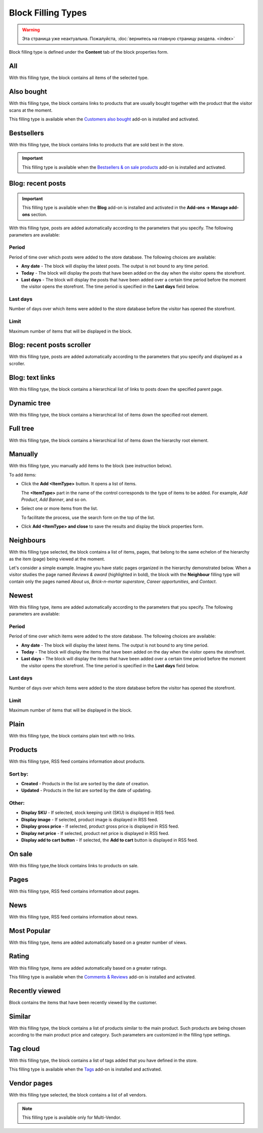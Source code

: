 *******************
Block Filling Types
*******************

.. warning::

    Эта страница уже неактуальна. Пожалуйста, :doc:`вернитесь на главную страницу раздела. <index>`

Block filling type is defined under the **Content** tab of the block properties form.

.. _all:

All
***

With this filling type, the block contains all items of the selected type.

.. _also_bought:

Also bought
***********

With this filling type, the block contains links to products that are usually bought together with the product that the visitor scans at the moment.

This filling type is available when the `Customers also bought <http://docs.cs-cart.com/4.3.x/user_guide/addons/customers_also_bought/index.html>`_ add-on is installed and activated.

.. _bestsellers:

Bestsellers
***********

With this filling type, the block contains links to products that are sold best in the store.

.. important ::

	This filling type is available when the `Bestsellers & on sale products <http://docs.cs-cart.com/4.3.x/user_guide/addons/bestsellers_and_on_sale_products/index.html>`_ add-on is installed and activated.

.. _filling_blog_recent_posts:

Blog: recent posts
******************

.. important ::

	This filling type is available when the **Blog** add-on is installed and activated in the **Add-ons → Manage add-ons** section.

With this filling type, posts are added automatically according to the parameters that you specify. The following parameters are available:

Period
------

Period of time over which posts were added to the store database. The following choices are available:

*	**Any date** - The block will display the latest posts. The output is not bound to any time period.
*	**Today** - The block will display the posts that have been added on the day when the visitor opens the storefront.
*	**Last days** - The block will display the posts that have been added over a certain time period before the moment the visitor opens the storefront. The time period is specified in the **Last days** field below.

Last days
---------

Number of days over which items were added to the store database before the visitor has opened the storefront.

Limit
-----

Maximum number of items that will be displayed in the block.

.. _blog_recent_posts_scroller:

Blog: recent posts scroller
***************************

With this filling type, posts are added automatically according to the parameters that you specify and displayed as a scroller.

.. _filling_blog_text_links:

Blog: text links
****************

With this filling type, the block contains a hierarchical list of links to posts down the specified parent page.

.. _dynamic_tree:

Dynamic tree
************

With this filling type, the block contains a hierarchical list of items down the specified root element.

.. _full_tree:

Full tree
*********

With this filling type, the block contains a hierarchical list of items down the hierarchy root element.

.. _manually:

Manually
********

With this filling type, you manually add items to the block (see instruction below).

.. image:: img/blocks_filling_manual_01.png
    :align: center
    :alt: Add items manually

To add items:

*	Click the **Add <ItemType>** button. It opens a list of items.

	The **<ItemType>** part in the name of the control corresponds to the type of items to be added. For example, *Add Product*, *Add Banner*, and so on.

*	Select one or more items from the list.

	To facilitate the process, use the search form on the top of the list.

*	Click **Add <ItemType> and close** to save the results and display the block properties form.

.. _neighbours:

Neighbours
**********

With this filling type selected, the block contains a list of items, pages, that belong to the same echelon of the hierarchy as the item (page) being viewed at the moment.

Let's consider a simple example. Imagine you have static pages organized in the hierarchy demonstrated below. When a visitor studies the page named *Reviews & award* (highlighted in bold), the block with the **Neighbour** filling type will contain only the pages named *About us*, *Brick-n-mortar superstore*, *Career opportunities*, and *Contact*.

.. image:: img/blocks_10.png
    :align: center
    :alt: Neighbours

.. _newest:

Newest
******

With this filling type, items are added automatically according to the parameters that you specify. The following parameters are available:

Period
------

Period of time over which items were added to the store database. The following choices are available:

*	**Any date** - The block will display the latest items. The output is not bound to any time period.
*	**Today** - The block will display the items that have been added on the day when the visitor opens the storefront.
*	**Last days** - The block will display the items that have been added over a certain time period before the moment the visitor opens the storefront. The time period is specified in the **Last days** field below.

Last days
---------

Number of days over which items were added to the store database before the visitor has opened the storefront.

Limit
-----

Maximum number of items that will be displayed in the block.

.. _plain:

Plain
*****

With this filling type, the block contains plain text with no links.

.. _filling_products:

Products
********

With this filling type, RSS feed contains information about products.

Sort by:
--------

*	**Created** - Products in the list are sorted by the date of creation.
*	**Updated** - Products in the list are sorted by the date of updating.

Other:
------

*	**Display SKU** - If selected, stock keeping unit (SKU) is displayed in RSS feed.
*	**Display image** - If selected, product image is displayed in RSS feed.
*	**Display gross price** - If selected, product gross price is displayed in RSS feed.
*	**Display net price** - If selected, product net price is displayed in RSS feed.
*	**Display add to cart button** - If selected, the **Add to cart** button is displayed in RSS feed.

.. _on_sale:

On sale
*******

With this filling type,the block contains links to products on sale.

.. _pages:

Pages
*****

With this filling type, RSS feed contains information about pages.

.. _news:

News
****

With this filling type, RSS feed contains information about news.

.. _most_popular:

Most Popular
************

With this filling type, items are added automatically based on a greater number of views.

.. _rating:

Rating
******

With this filling type, items are added automatically based on a greater ratings.

This filling type is available when the `Comments & Reviews <http://docs.cs-cart.com/4.3.x/user_guide/addons/comments_and_reviews/index.html>`_ add-on is installed and activated.

.. _recently_viewed:

Recently viewed
***************

Block contains the items that have been recently viewed by the customer.

.. _similar:

Similar
*******

With this filling type, the block contains a list of products similar to the main product. Such products are being chosen according to the main product price and category. Such parameters are customized in the filling type settings.

.. _filling_tag_cloud:

Tag cloud
*********

With this filling type, the block contains a list of tags added that you have defined in the store.

This filling type is available when the `Tags <http://docs.cs-cart.com/4.3.x/user_guide/addons/tags/index.html>`_ add-on is installed and activated.

.. _vendor_pages:

Vendor pages
************

With this filling type selected, the block contains a list of all vendors.

.. note ::

	This filling type is available only for Multi-Vendor.
